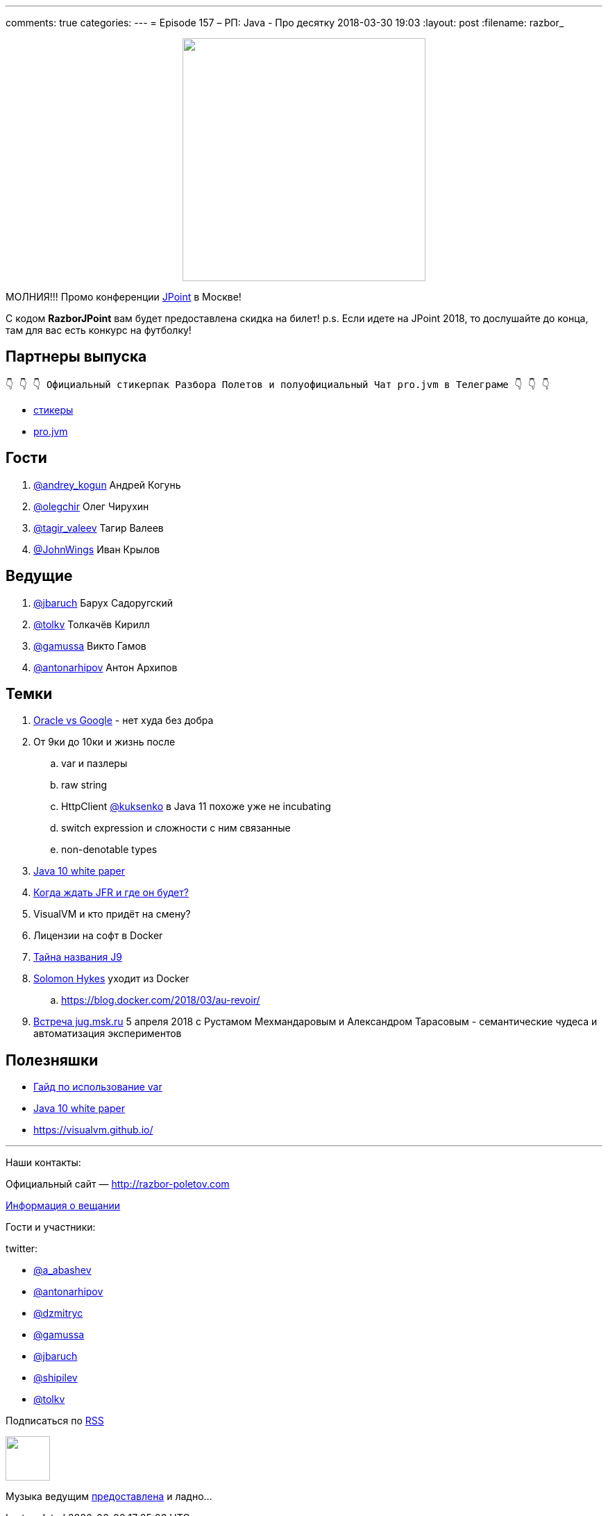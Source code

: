 ---
comments: true
categories: 
---
= Episode 157 – РП: Java - Про десятку
2018-03-30 19:03
:layout: post
:filename: razbor_

++++
<div class="separator" style="clear: both; text-align: center;">
<a href="http://razbor-poletov.com/images/razbor_157_text.jpg" imageanchor="1" style="margin-left: 1em; margin-right: 1em;"><img border="0" height="350" src="http://razbor-poletov.com/images/razbor_157_text.jpg" width="350" /></a>
</div>
++++

МОЛНИЯ!!! Промо конференции https://jpoint.ru/[JPoint] в Москве!

С кодом *RazborJPoint* вам будет предоставлена скидка на билет!
p.s. Если идете на JPoint 2018, то дослушайте до конца, там для вас есть конкурс на футболку!

== Партнеры выпуска
----
👇 👇 👇 Официальный стикерпак Разбора Полетов и полуофициальный Чат pro.jvm в Телеграме 👇 👇 👇
----
* https://t.me/addstickers/razbor_poletov[стикеры]
* https://t.me/jvmchat[pro.jvm]

== Гости

. https://twitter.com/@andrey_kogun[@andrey_kogun] Андрей Когунь
. https://twitter.com/@olegchir[@olegchir] Олег Чирухин
. https://twitter.com/tagir_valeev[@tagir_valeev] Тагир Валеев
. https://twitter.com/@JohnWings[@JohnWings] Иван Крылов

== Ведущие

. https://twitter.com/jbaruch[@jbaruch] Барух Садоругский
. https://twitter.com/tolkv[@tolkv] Толкачёв Кирилл
. https://twitter.com/@gamussa[@gamussa] Викто Гамов
. https://twitter.com/antonarhipov[@antonarhipov] Антон Архипов

== Темки

. https://www.wired.com/story/the-case-that-never-ends-oracle-wins-latest-round-vs-google[Oracle vs Google] - нет худа без добра
. От 9ки до 10ки и жизнь после
.. var и пазлеры
.. raw string
.. HttpClient https://twitter.com/@kuksenko[@kuksenko] в Java 11 похоже уже не incubating
.. switch expression и сложности с ним связанные
.. non-denotable types
. https://developer.oracle.com/devo/res/pdf/1385446602743/Oracle-Java10.pdf[Java 10 white paper]
. http://openjdk.java.net/jeps/328[Когда ждать JFR и где он будет?]
. VisualVM и кто придёт на смену?
. Лицензии на софт в Docker
. https://medium.com/@rservant/how-did-the-j9-in-openj9-get-its-name-95a6416b4cb9[Тайна названия J9]
. https://twitter.com/@solomonstre[Solomon Hykes] уходит из Docker
.. https://blog.docker.com/2018/03/au-revoir/

. https://jugmsk.timepad.ru/event/678951/[Встреча jug.msk.ru] 5 апреля 2018 с Рустамом Мехмандаровым и Александром Тарасовым - семантические чудеса и автоматизация экспериментов

== Полезняшки

* http://openjdk.java.net/projects/amber/LVTIstyle.html[Гайд по использование var]
* https://developer.oracle.com/devo/res/pdf/1385446602743/Oracle-Java10.pdf[Java 10 white paper]
* https://visualvm.github.io/

'''

Наши контакты:

Официальный сайт — http://razbor-poletov.com[http://razbor-poletov.com]

http://razbor-poletov.com/broadcast.html[Информация о вещании]

Гости и участники:

twitter:

  * https://twitter.com/a_abashev[@a_abashev]
  * https://twitter.com/antonarhipov[@antonarhipov]
  * https://twitter.com/dzmitryc[@dzmitryc]
  * https://twitter.com/gamussa[@gamussa]
  * https://twitter.com/jbaruch[@jbaruch]
  * https://twitter.com/shipilev[@shipilev]
  * https://twitter.com/tolkv[@tolkv]

++++
<!-- player goes here-->

<audio preload="none">
   <source src="http://traffic.libsyn.com/razborpoletov/razbor_157.mp3" type="audio/mp3" />
   Your browser does not support the audio tag.
</audio>
++++

Подписаться по http://feeds.feedburner.com/razbor-podcast[RSS]

++++
<!-- episode file link goes here-->
<a href="http://traffic.libsyn.com/razborpoletov/razbor_157.mp3" imageanchor="1" style="clear: left; margin-bottom: 1em; margin-left: auto; margin-right: 2em;"><img border="0" height="64" src="http://2.bp.blogspot.com/-qkfh8Q--dks/T0gixAMzuII/AAAAAAAAHD0/O5LbF3vvBNQ/s200/1330127522_mp3.png" width="64" /></a>
++++

Музыка ведущим http://www.audiobank.fm/single-music/27/111/More-And-Less/[предоставлена] и ладно...
